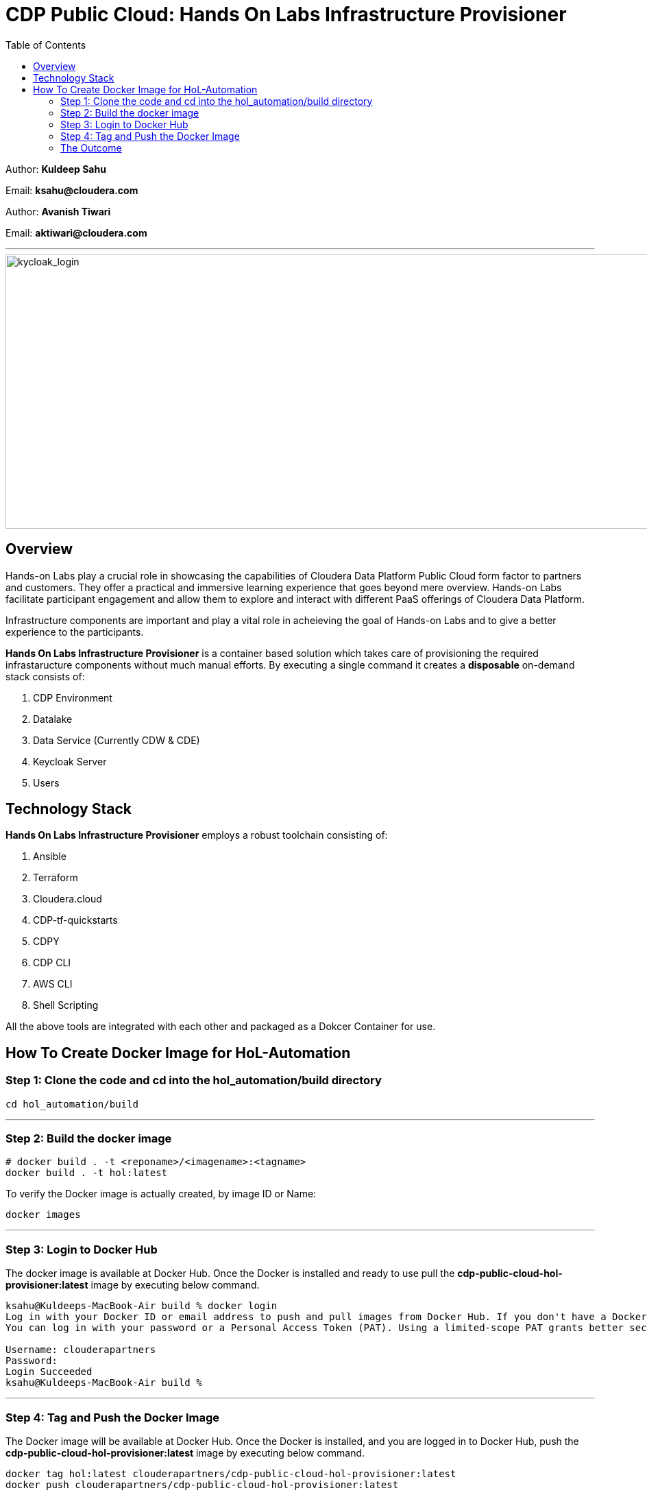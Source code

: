= CDP Public Cloud: Hands On Labs Infrastructure Provisioner
:toc:

Author: **Kuldeep Sahu**

Email: **ksahu@cloudera.com**

Author: **Avanish Tiwari**

Email: **aktiwari@cloudera.com**



---





image::images/keycloak_login.png[kycloak_login,1000,400]

== Overview

Hands-on Labs play a crucial role in showcasing the capabilities of Cloudera Data Platform Public Cloud form factor to partners and customers. They offer a practical and immersive learning experience that goes beyond mere overview. Hands-on Labs facilitate participant engagement and allow them to explore and interact with different PaaS offerings of Cloudera Data Platform.


Infrastructure components are important and play a vital role in acheieving the goal of Hands-on Labs and to give a better experience to the participants.

**Hands On Labs Infrastructure Provisioner** is a container based solution which takes care of provisioning the required infrastaructure components without much manual efforts. By executing a single command it creates a **disposable** on-demand stack consists of:

1. CDP Environment
2. Datalake
3. Data Service (Currently CDW & CDE)
4. Keycloak Server
5. Users 


== Technology Stack
**Hands On Labs Infrastructure Provisioner** employs a robust toolchain consisting of:


1.  Ansible
2.  Terraform
3.  Cloudera.cloud
4.  CDP-tf-quickstarts
5.  CDPY
6.  CDP CLI
7.  AWS CLI
8.  Shell Scripting

All the above tools are integrated with each other and packaged as a Dokcer Container for use.

== How To Create Docker Image for HoL-Automation

=== Step 1: Clone the code and cd into the hol_automation/build directory

[.shell]
----

cd hol_automation/build

----

---

=== Step 2: Build the docker image

[.shell]
----

# docker build . -t <reponame>/<imagename>:<tagname>
docker build . -t hol:latest

----
To verify the Docker image is actually created, by image ID or Name:
[.shell]
----

docker images

----

---

=== Step 3: Login to Docker Hub
The docker image is available at Docker Hub. Once the Docker is installed and ready to use pull the **cdp-public-cloud-hol-provisioner:latest** image by executing below command.


[.shell]
----

ksahu@Kuldeeps-MacBook-Air build % docker login             
Log in with your Docker ID or email address to push and pull images from Docker Hub. If you don't have a Docker ID, head over to https://hub.docker.com/ to create one.
You can log in with your password or a Personal Access Token (PAT). Using a limited-scope PAT grants better security and is required for organizations using SSO. Learn more at https://docs.docker.com/go/access-tokens/

Username: clouderapartners
Password: 
Login Succeeded
ksahu@Kuldeeps-MacBook-Air build % 

----

---

=== Step 4: Tag and Push the Docker Image
The Docker image will be available at Docker Hub. Once the Docker is installed, and you are logged in to Docker Hub, push the **cdp-public-cloud-hol-provisioner:latest** image by executing below command.


[.shell]
----

docker tag hol:latest clouderapartners/cdp-public-cloud-hol-provisioner:latest
docker push clouderapartners/cdp-public-cloud-hol-provisioner:latest

----

The overall time for provisioning is nearly 80-150 minutes (Total Time = Time Reqd for DataLake Provisioning + Time Reqd for CDE and/or CDW Provisioning). 

---

=== The Outcome
==== Keycloak:
The succesful execution of image will generate a .txt file in 'userconfig' folder on your local machine. The name of the file will be <VALUE_OF_WORKSHOP_NAME>.txt
e.g : If in the configfile the value of WORKSHOP_NAME is **accn-wrkshp** the out put file will be **accn-wrkshp.txt**

This file contains details about the provisioned Keycloak Server and the SSO URL which will be used for participants for login. It will look similar like below

image::images/out_put_kc.png[during_process,650,300]


---

==== CDP Environment & Datalake:
[%header,cols="1,1"]
|===
|Type
|Name


|Environment
|<WORKSHOP_NAME>-cdp-env; e.g : accn-workshp-cdp-env

|Admin User Group
|<WORKSHOP_NAME>-aw-cdp-admin-group; e.g: accn-workshp-aw-cdp-admin-group

|User Group
|<WORKSHOP_NAME>-aw-cdp-user-group; e.g: accn-workshp-aw-cdp-user-group

|===

---

==== CDW

Based on number of workshop users defined in configfile the provisioner will take care of deploying required number of **xsmall** warehouses of both Hive & Impala and a
data visualization cluster of **large** size.
[%header,cols="1,1"]
|===
|Type
|Name


|Activated CDW Environment
|<WORKSHOP_NAME>-cdp-env; e.g : accn-workshp-cdp-env

|Database Catalog
|

|Hive Warehouses(xsmall)
|<WORKSHOP_NAME>-hive-<number>; e.g: accn-workshp-hive-01

|Impala Warehouses(xsmall)
|<WORKSHOP_NAME>-impala-<number>; e.g: accn-workshp-impala-01

|Data Visualization(large)
|<WORKSHOP_NAME>-data-viz; e.g: accn-workshp-data-viz

|===

---

==== CDE
Based on number of workshop users defined in configfile the provisioner will take care of activating CDE service and deploying required number of CDE Virtual clusters having **SPARK 2** configuration. Based on the scope of workshop the owner needs to grant access through Ranger manually.
[%header,cols="1,1"]
|===
|Type
|Name

|Activated CDE Service
|<WORKSHOP_NAME>-cde; e.g : accn-workshp-cde


|Virtual Clusters
|<WORKSHOP_NAME>-cde-vc-<number>; e.g: accn-workshp-cde-vc-01


|===

---

The provisioned CDP environment will have all the Keycloak users created in CDP and assigned to the *-aw-cdp-user-group and synched to FreeIpa.

[NOTE]
During provisioning, the process creates files and hidden folder inside the local userconfig folder. Do not delete any
files and folder as these are required for destroying the stack.

---
